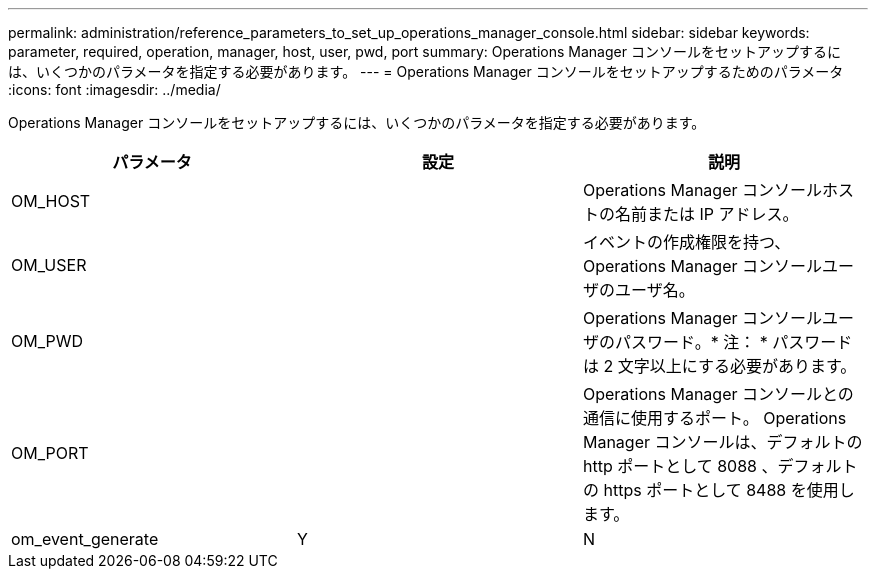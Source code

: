 ---
permalink: administration/reference_parameters_to_set_up_operations_manager_console.html 
sidebar: sidebar 
keywords: parameter, required, operation, manager, host, user, pwd, port 
summary: Operations Manager コンソールをセットアップするには、いくつかのパラメータを指定する必要があります。 
---
= Operations Manager コンソールをセットアップするためのパラメータ
:icons: font
:imagesdir: ../media/


[role="lead"]
Operations Manager コンソールをセットアップするには、いくつかのパラメータを指定する必要があります。

|===
| パラメータ | 設定 | 説明 


 a| 
OM_HOST
 a| 
 a| 
Operations Manager コンソールホストの名前または IP アドレス。



 a| 
OM_USER
 a| 
 a| 
イベントの作成権限を持つ、 Operations Manager コンソールユーザのユーザ名。



 a| 
OM_PWD
 a| 
 a| 
Operations Manager コンソールユーザのパスワード。* 注： * パスワードは 2 文字以上にする必要があります。



 a| 
OM_PORT
 a| 
 a| 
Operations Manager コンソールとの通信に使用するポート。 Operations Manager コンソールは、デフォルトの http ポートとして 8088 、デフォルトの https ポートとして 8488 を使用します。



 a| 
om_event_generate
 a| 
Y
| N 
|===
